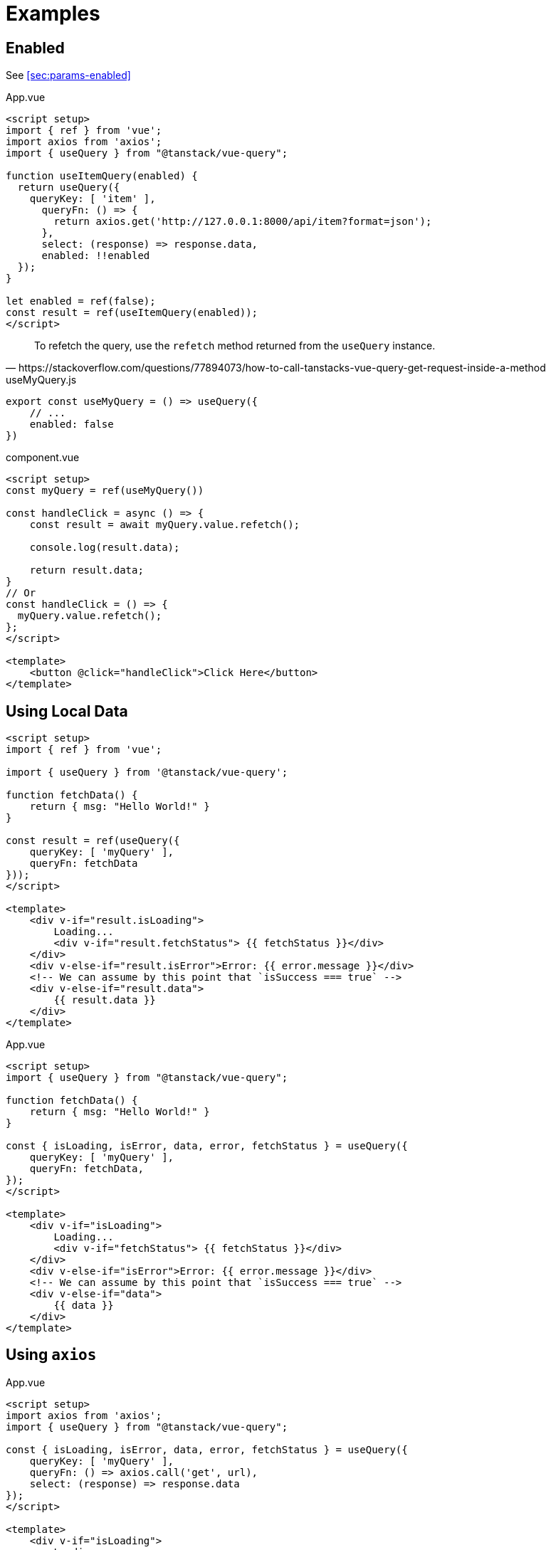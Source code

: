 = Examples

[#sec:examples-enabled]
== Enabled

See <<sec:params-enabled>>

[source,javascript,title="App.vue"]
----
<script setup>
import { ref } from 'vue';
import axios from 'axios';
import { useQuery } from "@tanstack/vue-query";

function useItemQuery(enabled) {
  return useQuery({
    queryKey: [ 'item' ],
      queryFn: () => {
        return axios.get('http://127.0.0.1:8000/api/item?format=json');
      }, 
      select: (response) => response.data,
      enabled: !!enabled
  });
}

let enabled = ref(false);
const result = ref(useItemQuery(enabled));
</script>
----

[,https://stackoverflow.com/questions/77894073/how-to-call-tanstacks-vue-query-get-request-inside-a-method]
____
To refetch the query, use the `refetch` method returned from the `useQuery` instance.
____

[,javascript,title="useMyQuery.js"]
----
export const useMyQuery = () => useQuery({
    // ...
    enabled: false
})
----

[,vue,title="component.vue"]
----
<script setup>
const myQuery = ref(useMyQuery())

const handleClick = async () => {
    const result = await myQuery.value.refetch();
    
    console.log(result.data);
    
    return result.data;
}
// Or
const handleClick = () => {
  myQuery.value.refetch();
};
</script>

<template>
    <button @click="handleClick">Click Here</button>
</template>
----

== Using Local Data

[source,vue]
----
<script setup>
import { ref } from 'vue';

import { useQuery } from '@tanstack/vue-query';

function fetchData() {
    return { msg: "Hello World!" }
}

const result = ref(useQuery({ 
    queryKey: [ 'myQuery' ], 
    queryFn: fetchData 
}));
</script>

<template>    
    <div v-if="result.isLoading">
        Loading...
        <div v-if="result.fetchStatus"> {{ fetchStatus }}</div>
    </div>
    <div v-else-if="result.isError">Error: {{ error.message }}</div>
    <!-- We can assume by this point that `isSuccess === true` -->
    <div v-else-if="result.data">
        {{ result.data }}
    </div>
</template>
----

[source,vue,title="App.vue"]
----
<script setup>
import { useQuery } from "@tanstack/vue-query";

function fetchData() {
    return { msg: "Hello World!" }
}

const { isLoading, isError, data, error, fetchStatus } = useQuery({
    queryKey: [ 'myQuery' ],
    queryFn: fetchData,
});
</script>

<template>    
    <div v-if="isLoading">
        Loading...
        <div v-if="fetchStatus"> {{ fetchStatus }}</div>
    </div>
    <div v-else-if="isError">Error: {{ error.message }}</div>
    <!-- We can assume by this point that `isSuccess === true` -->
    <div v-else-if="data">
        {{ data }}
    </div>
</template>
----

== Using `axios`

[source,vue,title="App.vue"]
----
<script setup>
import axios from 'axios';
import { useQuery } from "@tanstack/vue-query";

const { isLoading, isError, data, error, fetchStatus } = useQuery({
    queryKey: [ 'myQuery' ],
    queryFn: () => axios.call('get', url), 
    select: (response) => response.data
});
</script>

<template>    
    <div v-if="isLoading">
        Loading...
        <div v-if="fetchStatus"> {{ fetchStatus }}</div>
    </div>
    <div v-else-if="isError">Error: {{ error.message }}</div>
    <!-- We can assume by this point that `isSuccess === true` -->
    <div v-else-if="data">
        {{ data }}
    </div>
</template>
----

== Using Composable

https://www.vuemastery.com/blog/advanced-data-fetching-in-vue-w-tanstack-query/#a-vue-query-demo

[source,javascript,title="composables/useMyQuery.vue"]
----
import axios from 'axios';
import { useQuery } from "@tanstack/vue-query";

export default () => {
  return useMyQuery({
    queryKey: [ 'myQuery' ],
    queryFn: () => axios.call('get', url), 
    select: (response) => response.data // extract data from Axios response
  });
};
----

[source,vue,title="App.vue"]
----
<script setup>
import useUserQuery from '@/composables/useMyQuery';

const { isLoading, isError, data, error, fetchStatus } = useMyQuery();
</script>

<template>
    <div v-if="isLoading">
        Loading...
        <div v-if="fetchStatus"> {{ fetchStatus }}</div>
    </div>
    <div v-else-if="isError">Error: {{ error.message }}</div>
    <!-- We can assume by this point that `isSuccess === true` -->
    <div v-else-if="data">
        {{ data }}
    </div>
</template>
----